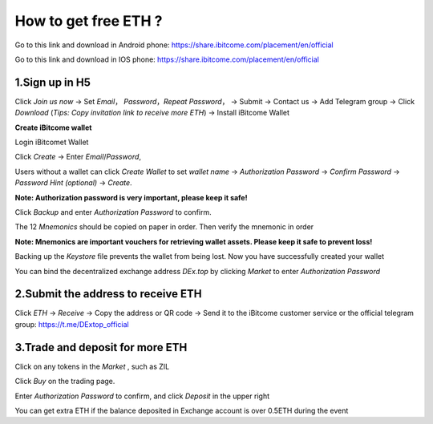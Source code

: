 How to get free ETH ?
=====================

Go to this link and download in Android phone: `https://share.ibitcome.com/placement/en/official <https://share.ibitcome.com/placement/en/official>`_ 

Go to this link and download in IOS phone: `https://share.ibitcome.com/placement/en/official <https://share.ibitcome.com/placement/en/official>`_

1.Sign up in H5
---------------
Click *Join us now* -> Set *Email*， *Password*，*Repeat Password*， -> Submit -> Contact us -> Add Telegram group -> Click *Download* (*Tips: Copy invitation link to receive more ETH*) -> Install iBitcome Wallet

**Create iBitcome wallet**

Login iBitcomet Wallet

.. image:: https://github.com/wangzhenzhen23/iBitcome/blob/master/_static/en01.png?raw=true

Click *Create* -> Enter *Email*/*Password*,

.. image:: https://github.com/wangzhenzhen23/iBitcome/blob/master/_static/en02.png?raw=true
.. image:: https://github.com/wangzhenzhen23/iBitcome/blob/master/_static/en03.png?raw=true

Users without a wallet can click *Create Wallet* to set *wallet name* -> *Authorization Password* -> *Confirm Password* -> *Password Hint (optional)* ->  *Create*.

.. image:: https://github.com/wangzhenzhen23/iBitcome/blob/master/_static/en04.png?raw=true
.. image:: https://github.com/wangzhenzhen23/iBitcome/blob/master/_static/en05.png?raw=true

**Note: Authorization password is very important, please keep it safe!**
   
Click *Backup* and enter *Authorization Password* to confirm.

.. image:: https://github.com/wangzhenzhen23/iBitcome/blob/master/_static/en06.png?raw=true
.. image:: https://github.com/wangzhenzhen23/iBitcome/blob/master/_static/en07.png?raw=true
   
The 12 *Mnemonics* should be copied on paper in order. Then verify the mnemonic in order

.. image:: https://github.com/wangzhenzhen23/iBitcome/blob/master/_static/en08.png?raw=true
.. image:: https://github.com/wangzhenzhen23/iBitcome/blob/master/_static/en09.png?raw=true

**Note: Mnemonics are important vouchers for retrieving wallet assets. Please keep it safe to prevent loss!**
   
Backing up the *Keystore* file prevents the wallet from being lost. Now you have successfully created your wallet

.. image:: https://github.com/wangzhenzhen23/iBitcome/blob/master/_static/en10.png?raw=true
 
You can bind the decentralized exchange address *DEx.top* by clicking *Market* to enter *Authorization Password* 

.. image:: https://github.com/wangzhenzhen23/iBitcome/blob/master/_static/en11.png?raw=true
 
2.Submit the address to receive ETH
-----------------------------------

Click *ETH* -> *Receive* -> Copy the address or QR code -> Send it to the iBitcome customer service or the official telegram group: https://t.me/DExtop_official 


.. image:: https://github.com/wangzhenzhen23/iBitcome/blob/master/_static/en12.png?raw=true
.. image:: https://github.com/wangzhenzhen23/iBitcome/blob/master/_static/en13.png?raw=true
.. image:: https://github.com/wangzhenzhen23/iBitcome/blob/master/_static/en14.png?raw=true

3.Trade and deposit for more ETH 
--------------------------------

Click on any tokens in the *Market* , such as ZIL

.. image:: https://github.com/wangzhenzhen23/iBitcome/blob/master/_static/en15.png?raw=true
 
Click *Buy* on the trading page.

.. image:: https://github.com/wangzhenzhen23/iBitcome/blob/master/_static/en16.png?raw=true
 
Enter *Authorization Password* to confirm, and click *Deposit* in the upper right 

.. image:: https://github.com/wangzhenzhen23/iBitcome/blob/master/_static/en17.png?raw=true
.. image:: https://github.com/wangzhenzhen23/iBitcome/blob/master/_static/en18.png?raw=true
   
You can get extra ETH if the balance deposited in Exchange account is over 0.5ETH during the event

